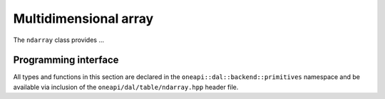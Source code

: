 .. ******************************************************************************
.. * Copyright contributors to the oneDAL project
.. *
.. * Licensed under the Apache License, Version 2.0 (the "License");
.. * you may not use this file except in compliance with the License.
.. * You may obtain a copy of the License at
.. *
.. *     http://www.apache.org/licenses/LICENSE-2.0
.. *
.. * Unless required by applicable law or agreed to in writing, software
.. * distributed under the License is distributed on an "AS IS" BASIS,
.. * WITHOUT WARRANTIES OR CONDITIONS OF ANY KIND, either express or implied.
.. * See the License for the specific language governing permissions and
.. * limitations under the License.
.. *******************************************************************************/

.. _api_ndarray:

======================
Multidimensional array
======================

The ``ndarray`` class provides ...

---------------------
Programming interface
---------------------

All types and functions in this section are declared in the
``oneapi::dal::backend::primitives`` namespace and be available via inclusion of the
``oneapi/dal/table/ndarray.hpp`` header file.

.. onedal_class:: oneapi::dal::backend::primitives::ndarray
